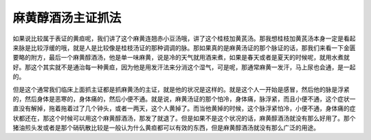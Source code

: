 麻黄醇酒汤主证抓法
======================

如果说比较属于表证的黄疸呢，我们讲了这个麻黄连翘赤小豆汤哦，讲了这个桂枝加黄芪汤。那我想桂枝加黄芪汤本身一定是看起来脉是比较浮缓的哦，就是人是比较像是桂枝汤证的那种调调的脉。那如果真的是麻黄汤证的那个脉证的话，那我们来看一下金匮要略的附方，最后一个麻黄醇酒汤，他是单一味麻黄，说是冷的天气就用酒来煮，如果是春天或者是夏天的时候呢，就用水煮就好。那这个其实就不是通治每一种黄疸，因为他是用发汗法来分消这个湿气，可是呢，那通常麻黄一发汗，马上尿也会通，是一起的。

但是这个通常我们临床上面抓主证都是抓麻黄汤的主证，就是他的状况是这样的。就是这个人一开始是感冒，然后他的脉是浮紧的，然后身体是恶寒的，身体痛的，然后小便不通。就是说，麻黄汤证的那个怕冷，身体痛，脉浮紧，而且小便不通，这个症状一直没有解掉，拖着拖着过了几个钟头，或者一两天，这个人黄掉了。而当他黄掉的时候，这个脉浮紧怕冷，小便不通，身体痛的症状都还在，那这个时候可以用这个麻黄醇酒汤，那发了就退了。但是如果不是这个状况的话，麻黄醇酒汤就没有那么好用了。那个猪油煎头发或者是那个硝矾散比较是一般认为什么黄疸都可以有效的东西，但是麻黄醇酒汤就没有那么广泛的用途。
